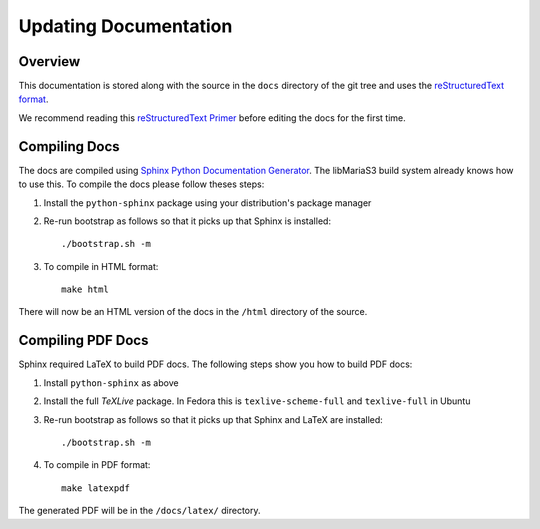 Updating Documentation
======================

Overview
--------

This documentation is stored along with the source in the ``docs`` directory of the git tree and uses the `reStructuredText format <http://en.wikipedia.org/wiki/ReStructuredText>`_.

We recommend reading this `reStructuredText Primer <http://sphinx-doc.org/rest.html>`_ before editing the docs for the first time.

Compiling Docs
--------------

The docs are compiled using `Sphinx Python Documentation Generator <http://sphinx-doc.org/>`_.  The libMariaS3 build system already knows how to use this.  To compile the docs please follow theses steps:

#. Install the ``python-sphinx`` package using your distribution's package manager

#. Re-run bootstrap as follows so that it picks up that Sphinx is installed::

      ./bootstrap.sh -m

#. To compile in HTML format::

      make html

There will now be an HTML version of the docs in the ``/html`` directory of the source.

Compiling PDF Docs
------------------

Sphinx required LaTeX to build PDF docs.  The following steps show you how to build PDF docs:

#. Install ``python-sphinx`` as above

#. Install the full *TeXLive* package.  In Fedora this is ``texlive-scheme-full`` and ``texlive-full`` in Ubuntu

#. Re-run bootstrap as follows so that it picks up that Sphinx and LaTeX are installed::

      ./bootstrap.sh -m

#. To compile in PDF format::

      make latexpdf

The generated PDF will be in the ``/docs/latex/`` directory.
